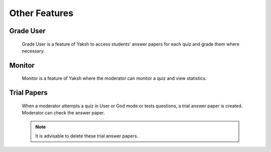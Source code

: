 ==============
Other Features
==============

Grade User
----------

	Grade User is a feature of Yaksh to access students' answer papers for each quiz and grade them where necessary.

Monitor
-------

	Monitor is a feature of Yaksh where the moderator can monitor a quiz and view statistics.

Trial Papers
------------

	When a moderator attempts a quiz in User or God mode or tests questions, a trial answer paper is created. Moderator can check the answer paper. 

	.. note:: It is advisable to delete these trial answer papers.